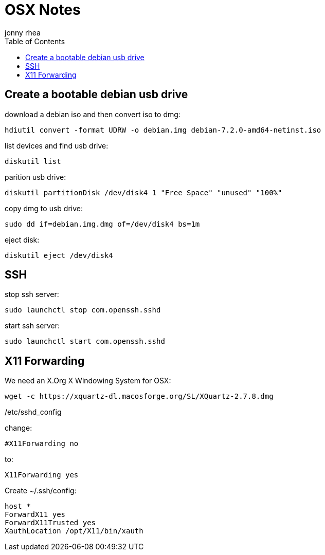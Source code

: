 = OSX Notes
:author: jonny rhea
:doctype: notes
:encoding: utf-8
:lang: en
:toc: left
:published_at: 2013-12-06
:numbered:

[index]
== Create a bootable debian usb drive

download a debian iso and then convert iso to dmg:
----
hdiutil convert -format UDRW -o debian.img debian-7.2.0-amd64-netinst.iso
----

list devices and find usb drive:
----
diskutil list
----

parition usb drive:
----
diskutil partitionDisk /dev/disk4 1 "Free Space" "unused" "100%"
----

copy dmg to usb drive:
----
sudo dd if=debian.img.dmg of=/dev/disk4 bs=1m
----

eject disk:
----
diskutil eject /dev/disk4
----

[index]
== SSH

stop ssh server:
----
sudo launchctl stop com.openssh.sshd
----

start ssh server:
----
sudo launchctl start com.openssh.sshd
----

[index]
== X11 Forwarding

We need an X.Org X Windowing System for OSX: 
----
wget -c https://xquartz-dl.macosforge.org/SL/XQuartz-2.7.8.dmg
----

/etc/sshd_config

change:
----
#X11Forwarding no
----

to:

----
X11Forwarding yes
----

Create ~/.ssh/config:
----
host *
ForwardX11 yes
ForwardX11Trusted yes
XauthLocation /opt/X11/bin/xauth
----